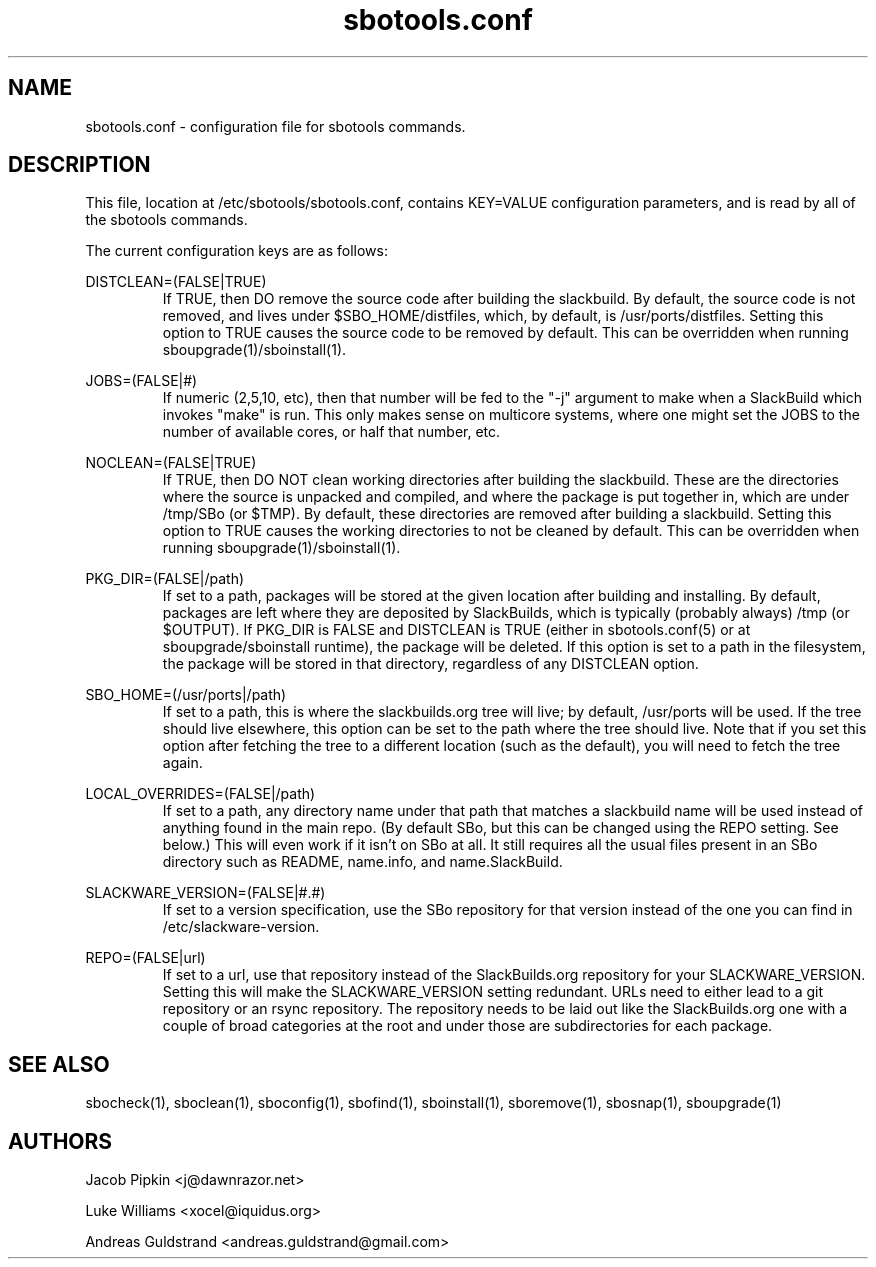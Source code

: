 .TH sbotools.conf 5 "Pungenday, Confusion 37, 3182 YOLD" "sbotools 2.0" dawnrazor.net
.SH NAME
.P
sbotools.conf - configuration file for sbotools commands.
.SH DESCRIPTION
.P
This file, location at /etc/sbotools/sbotools.conf, contains KEY=VALUE configuration parameters, and is read by all of the sbotools commands. 
.P
The current configuration keys are as follows:
.P
DISTCLEAN=(FALSE|TRUE)
.RS
If TRUE, then DO remove the source code after building the slackbuild. By default, the source code is not removed, and lives under $SBO_HOME/distfiles, which, by default, is /usr/ports/distfiles. Setting this option to TRUE causes the source code to be removed by default. This can be overridden when running sboupgrade(1)/sboinstall(1).
.RE
.P
JOBS=(FALSE|#)
.RS
If numeric (2,5,10, etc), then that number will be fed to the "-j" argument to make when a SlackBuild which invokes "make" is run. This only makes sense on multicore systems, where one might set the JOBS to the number of available cores, or half that number, etc.
.RE
.P
NOCLEAN=(FALSE|TRUE)
.RS
If TRUE, then DO NOT clean working directories after building the slackbuild. These are the directories where the source is unpacked and compiled, and where the package is put together in, which are under /tmp/SBo (or $TMP). By default, these directories are removed after building a slackbuild. Setting this option to TRUE causes the working directories to not be cleaned by default. This can be overridden when running sboupgrade(1)/sboinstall(1).
.RE
.P
PKG_DIR=(FALSE|/path)
.RS
If set to a path, packages will be stored at the given location after building and installing. By default, packages are left where they are deposited by SlackBuilds, which is typically (probably always) /tmp (or $OUTPUT). If PKG_DIR is FALSE and DISTCLEAN is TRUE (either in sbotools.conf(5) or at sboupgrade/sboinstall runtime), the package will be deleted. If this option is set to a path in the filesystem, the package will be stored in that directory, regardless of any DISTCLEAN option.
.RE
.P
SBO_HOME=(/usr/ports|/path)
.RS
If set to a path, this is where the slackbuilds.org tree will live; by default, /usr/ports will be used. If the tree should live elsewhere, this option can be set to the path where the tree should live. Note that if you set this option after fetching the tree to a different location (such as the default), you will need to fetch the tree again.
.RE
.P
LOCAL_OVERRIDES=(FALSE|/path)
.RS
If set to a path, any directory name under that path that matches a slackbuild name will be used instead of anything found in the main repo. (By default SBo, but this can be changed using the REPO setting. See below.) This will even work if it isn't on SBo at all. It still requires all the usual files present in an SBo directory such as README, name.info, and name.SlackBuild.
.RE
.P
SLACKWARE_VERSION=(FALSE|#.#)
.RS
If set to a version specification, use the SBo repository for that version instead of the one you can find in /etc/slackware-version.
.RE
.P
REPO=(FALSE|url)
.RS
If set to a url, use that repository instead of the SlackBuilds.org repository for your SLACKWARE_VERSION. Setting this will make the SLACKWARE_VERSION setting redundant. URLs need to either lead to a git repository or an rsync repository. The repository needs to be laid out like the SlackBuilds.org one with a couple of broad categories at the root and under those are subdirectories for each package.
.RE
.SH SEE ALSO
.P
sbocheck(1), sboclean(1), sboconfig(1), sbofind(1), sboinstall(1), sboremove(1), sbosnap(1), sboupgrade(1)
.SH AUTHORS
.P
Jacob Pipkin <j@dawnrazor.net>
.P
Luke Williams <xocel@iquidus.org>
.P
Andreas Guldstrand <andreas.guldstrand@gmail.com>
